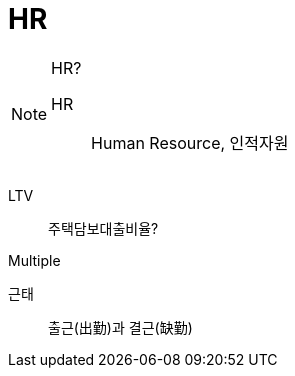 = HR
:toc: left

[NOTE]
.HR?
====
HR:: Human Resource, 인적자원
====

LTV:: 주택담보대출비율?

Multiple

근태:: 출근(出勤)과 결근(缺勤)
